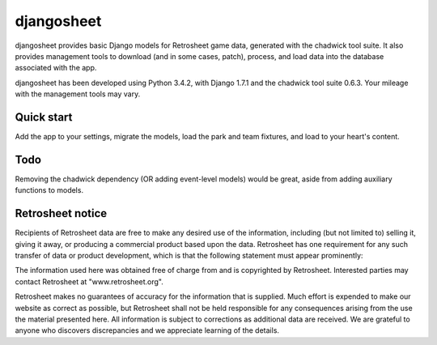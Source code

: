 ===========
djangosheet
===========

djangosheet provides basic Django models for Retrosheet game data,
generated with the chadwick tool suite. It also provides management
tools to download (and in some cases, patch), process, and load data
into the database associated with the app.

djangosheet has been developed using Python 3.4.2, with Django 1.7.1
and the chadwick tool suite 0.6.3. Your mileage with the management
tools may vary.

Quick start
-----------

Add the app to your settings, migrate the models, load the park and
team fixtures, and load to your heart's content.

Todo
----

Removing the chadwick dependency (OR adding event-level
models) would be great, aside from adding auxiliary functions to
models.

Retrosheet notice
-----------------

Recipients of Retrosheet data are free to make any desired use of the
information, including (but not limited to) selling it, giving it
away, or producing a commercial product based upon the data.
Retrosheet has one requirement for any such transfer of data or
product development, which is that the following statement must appear
prominently:

The information used here was obtained free of charge from and is
copyrighted by Retrosheet.  Interested parties may contact Retrosheet
at "www.retrosheet.org".

Retrosheet makes no guarantees of accuracy for the information that is
supplied. Much effort is expended to make our website as correct as
possible, but Retrosheet shall not be held responsible for any
consequences arising from the use the material presented here. All
information is subject to corrections as additional data are
received. We are grateful to anyone who discovers discrepancies and we
appreciate learning of the details.
